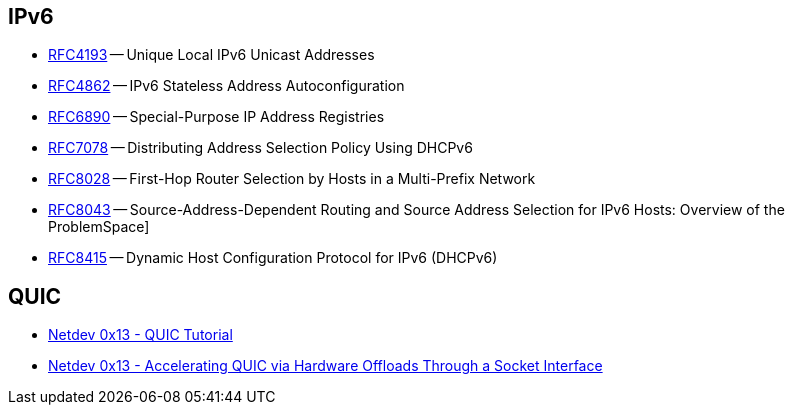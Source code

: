 == IPv6

* https://tools.ietf.org/html/rfc4193[RFC4193] -- Unique Local IPv6 Unicast Addresses
* https://tools.ietf.org/html/rfc4862[RFC4862] -- IPv6 Stateless Address Autoconfiguration
* https://tools.ietf.org/html/rfc6890[RFC6890] -- Special-Purpose IP Address Registries
* https://tools.ietf.org/html/rfc7078[RFC7078] -- Distributing Address Selection Policy Using DHCPv6
* https://tools.ietf.org/html/rfc8028[RFC8028] -- First-Hop Router Selection by Hosts in a Multi-Prefix Network
* https://tools.ietf.org/html/rfc8043[RFC8043] -- Source-Address-Dependent Routing and Source Address Selection for IPv6 Hosts: Overview of the ProblemSpace]
* https://tools.ietf.org/html/rfc8415[RFC8415] -- Dynamic Host Configuration Protocol for IPv6 (DHCPv6)

== QUIC

* https://www.youtube.com/watch?v=CtsBawwGwns[Netdev 0x13 - QUIC Tutorial]
* https://www.youtube.com/watch?v=ald5tP2VeGk[Netdev 0x13 - Accelerating QUIC via Hardware Offloads Through a Socket Interface]
